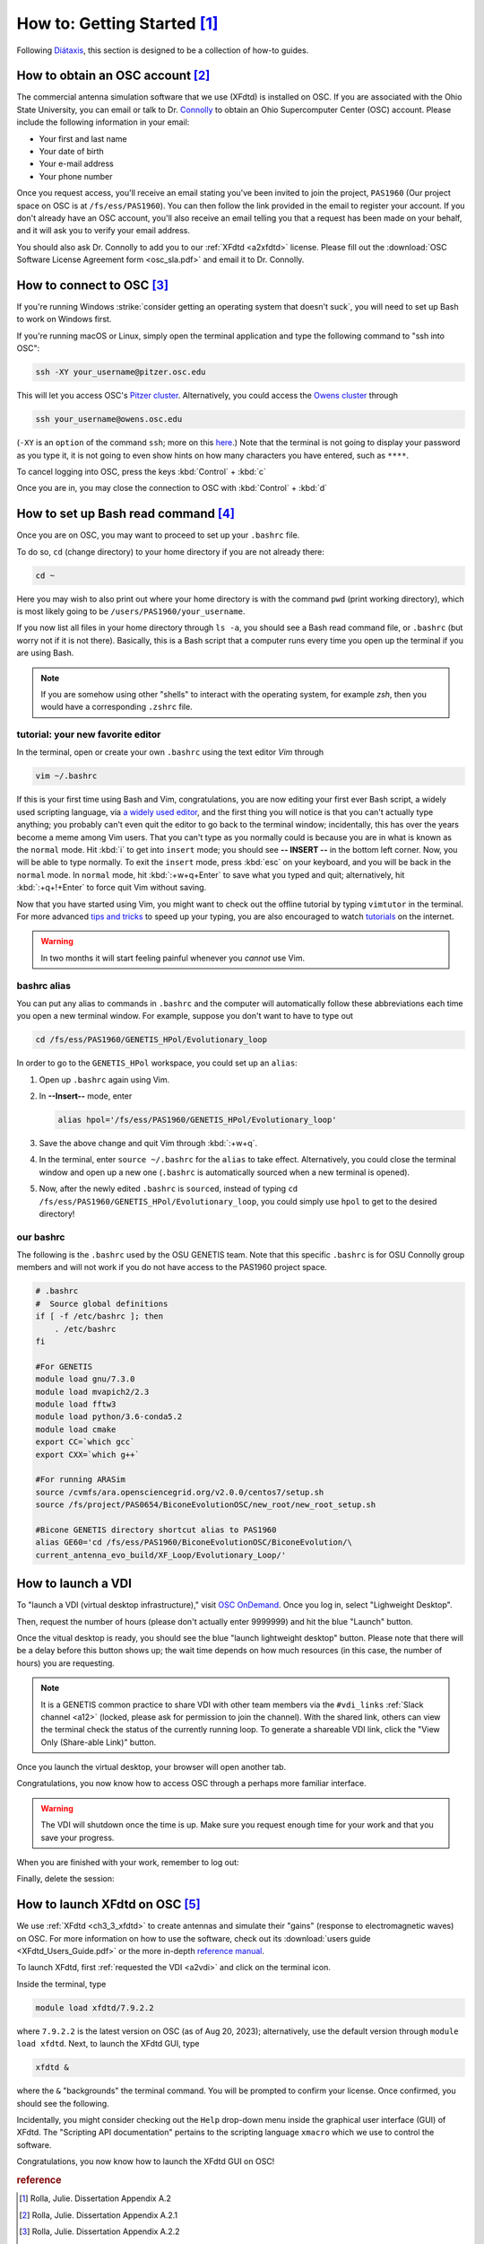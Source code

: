 How to: Getting Started  [#f1]_
================================

Following `Diátaxis <https://diataxis.fr/how-to-guides/>`_, this section is
designed to be a collection of how-to guides.

.. _a21:

How to obtain an OSC account [#f2]_
------------------------------------
The commercial antenna simulation software that we use (XFdtd) is installed on
OSC. If you are associated with the Ohio State University, you can email or talk
to Dr. `Connolly <connolly@physics.osu.edu>`_ to obtain an Ohio Supercomputer
Center (OSC) account. Please include the following information in your email:

*   Your first and last name
*   Your date of birth
*   Your e-mail address
*   Your phone number

Once you request access, you'll receive an email stating you've been invited to
join the project, ``PAS1960`` (Our project space on OSC is at
``/fs/ess/PAS1960``). You can then follow the link provided in the email to
register your account.
If you don't already have an OSC account, you'll also receive an email telling
you that a request has been made on your behalf, and it will ask you to verify
your email address.

You should also ask Dr. Connolly to add you to our :ref:`XFdtd <a2xfdtd>`
license. Please fill out the 
:download:`OSC Software License Agreement form <osc_sla.pdf>` and email it to
Dr. Connolly.

.. -----------------------------------------------------------------------------
.. _a22:

How to connect to OSC [#f3]_
-----------------------------
If you're running Windows :strike:`consider getting an operating system that
doesn't suck`, you will need to set up Bash to work on Windows first.

..  todo::

    how to set up Bash on Windows?

If you're running macOS or Linux, simply open the terminal application and type
the following command to "ssh into OSC":

..  code-block:: Bash

    ssh -XY your_username@pitzer.osc.edu

This will let you access OSC's `Pitzer cluster
<https://www.osc.edu/resources/technical_support/supercomputers/pitzer>`_.
Alternatively, you could access the `Owens cluster
<https://www.osc.edu/resources/technical_support/supercomputers/owens>`_ through

..  code-block:: Bash

    ssh your_username@owens.osc.edu

(``-XY`` is an ``option`` of the command ``ssh``; more on this `here
<https://www.microfocus.com/documentation/rsit-server-client-unix/8-4-0/unix-gui
de/ssh_options_ap.html>`_.)
Note that the terminal is not going to display your password as you type it,
it is not going to even show hints on how many characters you have entered,
such as ``****``.

To cancel logging into OSC, press the keys :kbd:`Control` + :kbd:`c`

Once you are in, you may close the connection to OSC with :kbd:`Control` + 
:kbd:`d`

.. -----------------------------------------------------------------------------
.. _a23:

How to set up Bash read command [#f4]_
---------------------------------------

Once you are on OSC, you may want to proceed to set up your ``.bashrc`` file.

To do so, ``cd`` (change directory) to your home directory if you are not
already there:

..  code-block:: Bash

    cd ~

Here you may wish to also print out where your home directory is with the
command ``pwd`` (print working directory), which is most likely going to be
``/users/PAS1960/your_username``.

If you now list ``a``\ ll files in your home directory through ``ls -a``,
you should see a Bash read command file, or ``.bashrc`` (but worry not if it is
not there). Basically, this is a Bash script that a computer runs every time you
open up the terminal if you are using Bash. 

..  note::

    If you are somehow using other "shells" to interact with the operating
    system, for example *zsh*, then you would have a corresponding ``.zshrc``
    file.



..  _a23vim:

tutorial: your new favorite editor
^^^^^^^^^^^^^^^^^^^^^^^^^^^^^^^^^^^

In the terminal, open or create your own ``.bashrc`` using the text editor 
*Vim* through

..  code-block:: Bash

    vim ~/.bashrc

If this is your first time using Bash and Vim, congratulations, you are now
editing your first ever Bash script, a widely used scripting language, via `a
widely used editor <https://www.vim.org/>`_, and the first thing you will notice
is that you can't actually type anything; you probably can't even ``q``\ uit the
editor to go back to the terminal window; incidentally, this has over the years
become a meme among Vim users. That you can't type as you normally could is 
because you are in what is known as the ``normal`` mode.  Hit :kbd:`i` to get
into ``insert`` mode; you should see **-- INSERT --** in the bottom left corner.
Now, you will be able to type normally. To exit the ``insert`` mode, press
:kbd:`esc` on your keyboard, and you will be back in the ``normal`` mode. In
``normal`` mode, hit :kbd:`:+w+q+Enter` to save what you typed and quit;
alternatively, hit :kbd:`:+q+!+Enter` to force quit Vim without saving.

Now that you have started using Vim, you might want to check out the offline
tutorial by typing ``vimtutor`` in the terminal. For more advanced `tips and
tricks <https://www.youtube.com/watch?v=bQfFvExpZDU>`_ to speed up your typing, 
you are also encouraged to watch `tutorials
<https://www.youtube.com/watch?v=qZO9A5F6BZs&t=504s>`_ on the internet.

..  warning::

    In two months it will start feeling painful whenever you *cannot* use Vim.

bashrc alias
^^^^^^^^^^^^

You can put any alias to commands in ``.bashrc`` and the computer will
automatically follow these abbreviations each time you open a new terminal
window. For example, suppose you don't want to have to type out

..  code-block:: Bash

    cd /fs/ess/PAS1960/GENETIS_HPol/Evolutionary_loop

In order to go to the ``GENETIS_HPol`` workspace, you could set up an ``alias``:

1.  Open up ``.bashrc`` again using Vim.
2.  In **--Insert--** mode, enter 
    
    ..  code-block:: Bash

        alias hpol='/fs/ess/PAS1960/GENETIS_HPol/Evolutionary_loop'

3.  Save the above change and quit Vim through :kbd:`:+w+q`.
4.  In the terminal, enter ``source ~/.bashrc`` for the ``alias`` to take
    effect. Alternatively, you could close the terminal window and open up
    a new one (``.bashrc`` is automatically sourced when a new terminal is 
    opened).
5.  Now, after the newly edited ``.bashrc`` is ``sourced``, instead of typing
    ``cd /fs/ess/PAS1960/GENETIS_HPol/Evolutionary_loop``, you could simply use
    ``hpol`` to get to the desired directory!

our bashrc
^^^^^^^^^^
The following is the ``.bashrc`` used by the OSU GENETIS team.
Note that this specific ``.bashrc`` is for OSU Connolly group members and will
not work if you do not have access to the PAS1960 project space.

..  todo::

    * Check if ``.bashrc`` is still up-to-date

..  code-block:: Bash

    # .bashrc
    #  Source global definitions
    if [ -f /etc/bashrc ]; then
        . /etc/bashrc
    fi

    #For GENETIS 
    module load gnu/7.3.0
    module load mvapich2/2.3
    module load fftw3
    module load python/3.6-conda5.2
    module load cmake
    export CC=`which gcc`
    export CXX=`which g++`

    #For running ARASim
    source /cvmfs/ara.opensciencegrid.org/v2.0.0/centos7/setup.sh
    source /fs/project/PAS0654/BiconeEvolutionOSC/new_root/new_root_setup.sh

    #Bicone GENETIS directory shortcut alias to PAS1960
    alias GE60='cd /fs/ess/PAS1960/BiconeEvolutionOSC/BiconeEvolution/\
    current_antenna_evo_build/XF_Loop/Evolutionary_Loop/'

.. -----------------------------------------------------------------------------
.. _a2vdi:

How to launch a VDI
-------------------

To "launch a VDI (virtual desktop infrastructure)," visit `OSC OnDemand
<https://ondemand.osc.edu/pun/sys/dashboard>`_. Once you log in, select
"Lighweight Desktop".

..  image:: img/VDI_step1.png
    :width: 850

Then, request the number of hours (please don't actually enter 9999999) and 
hit the blue "Launch" button. 

..  image:: img/VDI_step2.png
    :width: 850

Once the vitual desktop is ready, you should see the blue "launch lightweight
desktop" button. Please note that there will be a delay before this button shows
up; the wait time depends on how much resources (in this case, the number of
hours) you are requesting.


..  image:: img/VDI_step3.png
    :width: 850

..  note::

    It is a GENETIS common practice to share VDI with other team members via the
    ``#vdi_links`` :ref:`Slack channel <a12>` (locked, please ask for permission
    to join the channel). With the shared link, others can view the terminal
    check the status of the currently running loop. To generate a shareable VDI
    link, click the "View Only (Share-able Link)" button.

Once you launch the virtual desktop, your browser will open another tab.

..  image:: img/VDI_step4.png
    :width: 850

Congratulations, you now know how to access OSC through a perhaps more familiar
interface.

..  warning::

    The VDI will shutdown once the time is up. Make sure you request enough
    time for your work and that you save your progress.

When you are finished with your work, remember to log out:

..  image:: img/VDI_step5.png
    :width: 850

..  image:: img/VDI_step6.png
    :width: 850

Finally, delete the session:

..  image:: img/VDI_step7.png
    :width: 850


.. -----------------------------------------------------------------------------
.. _a2xfdtd:

How to launch XFdtd on OSC [#f5]_
---------------------------------
We use :ref:`XFdtd <ch3_3_xfdtd>` to create antennas and simulate their "gains"
(response to electromagnetic waves) on OSC.
For more information on how to use the software, check out its 
:download:`users guide <XFdtd_Users_Guide.pdf>` or the more in-depth `reference
manual <https://www.scribd.com/doc/237799239/XFdtd-Reference-Manual-pdf>`_.

To launch XFdtd, first :ref:`requested the VDI <a2vdi>` and click on the
terminal icon.

..  image:: img/xflaunch_step1.png
    :width: 850

Inside the terminal, type

..  code-block:: Bash

    module load xfdtd/7.9.2.2

where ``7.9.2.2`` is the latest version on OSC (as of Aug 20, 2023); 
alternatively, use the default version through ``module load xfdtd``.
Next, to launch the XFdtd GUI, type 

..  code-block:: Bash

    xfdtd &

where the ``&`` "backgrounds" the terminal command. You will be prompted to
confirm your license. Once confirmed, you should see the following.

..  image:: img/xflaunch_step2.png
    :width: 850

Incidentally, you might consider checking out the ``Help`` drop-down menu inside
the graphical user interface (GUI) of XFdtd. The "Scripting API documentation"
pertains to the scripting language ``xmacro`` which we use to control the 
software.

..  image:: img/xflaunch_step3.png
    :width: 850

Congratulations, you now know how to launch the XFdtd GUI on OSC!


.. -----------------------------------------------------------------------------

.. ..  rubric:: footnote
.. ..  [#r1]   A REMCOM product that utilizes the finite difference time domain
..             (Fdtd) method to compute the response of simulated antennas.
..             For more information, please see **section 3.3**.

..  todo::

    * reference dissertation Chapter 3.3 


..  rubric:: reference
..  [#f1] Rolla, Julie. Dissertation Appendix A.2
..  [#f2] Rolla, Julie. Dissertation Appendix A.2.1
..  [#f3] Rolla, Julie. Dissertation Appendix A.2.2
..  [#f4] Rolla, Julie. Dissertation Appendix A.2.3
..  [#f5] Rolla, Julie. Dissertation Appendix A. Section A.3.1.2